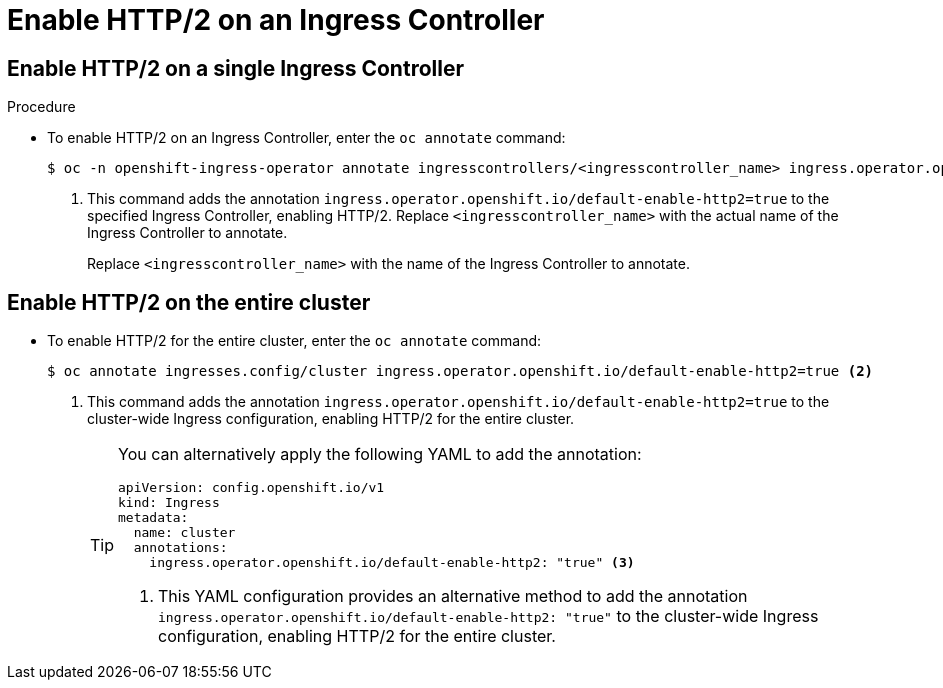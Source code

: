 // Module included in the following assemblies:
//
// * networking/ingress-operator.adoc

:_mod-docs-content-type: PROCEDURE
[id="nw-enable-http2_{context}"]
= Enable HTTP/2 on an Ingress Controller

== Enable HTTP/2 on a single Ingress Controller

.Procedure

* To enable HTTP/2 on an Ingress Controller, enter the `oc annotate` command:
+
[source,terminal]
----
$ oc -n openshift-ingress-operator annotate ingresscontrollers/<ingresscontroller_name> ingress.operator.openshift.io/default-enable-http2=true <1>
----
<1> This command adds the annotation `ingress.operator.openshift.io/default-enable-http2=true` to the specified Ingress Controller, enabling HTTP/2. Replace `<ingresscontroller_name>` with the actual name of the Ingress Controller to annotate.
+
Replace `<ingresscontroller_name>` with the name of the Ingress Controller to annotate.

== Enable HTTP/2 on the entire cluster

* To enable HTTP/2 for the entire cluster, enter the `oc annotate` command:
+
[source,terminal]
----
$ oc annotate ingresses.config/cluster ingress.operator.openshift.io/default-enable-http2=true <2>
----
<2> This command adds the annotation `ingress.operator.openshift.io/default-enable-http2=true` to the cluster-wide Ingress configuration, enabling HTTP/2 for the entire cluster.
+
[TIP]
====
You can alternatively apply the following YAML to add the annotation:
[source,yaml]
----
apiVersion: config.openshift.io/v1
kind: Ingress
metadata:
  name: cluster
  annotations:
    ingress.operator.openshift.io/default-enable-http2: "true" <3>
----
<3> This YAML configuration provides an alternative method to add the annotation `ingress.operator.openshift.io/default-enable-http2: "true"` to the cluster-wide Ingress configuration, enabling HTTP/2 for the entire cluster.
====